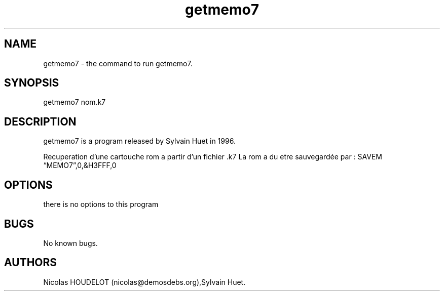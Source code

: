 .\" Automatically generated by Pandoc 2.9.2.1
.\"
.TH "getmemo7" "1" "2018-01-31" "User Manuals" ""
.hy
.SH NAME
.PP
getmemo7 - the command to run getmemo7.
.SH SYNOPSIS
.PP
getmemo7 nom.k7
.SH DESCRIPTION
.PP
getmemo7 is a program released by Sylvain Huet in 1996.
.PP
Recuperation d\[cq]une cartouche rom a partir d\[cq]un fichier .k7 La
rom a du etre sauvegard\['e]e par : SAVEM \[lq]MEMO7\[rq],0,&H3FFF,0
.SH OPTIONS
.PP
there is no options to this program
.SH BUGS
.PP
No known bugs.
.SH AUTHORS
Nicolas HOUDELOT (nicolas\[at]demosdebs.org),Sylvain Huet.
